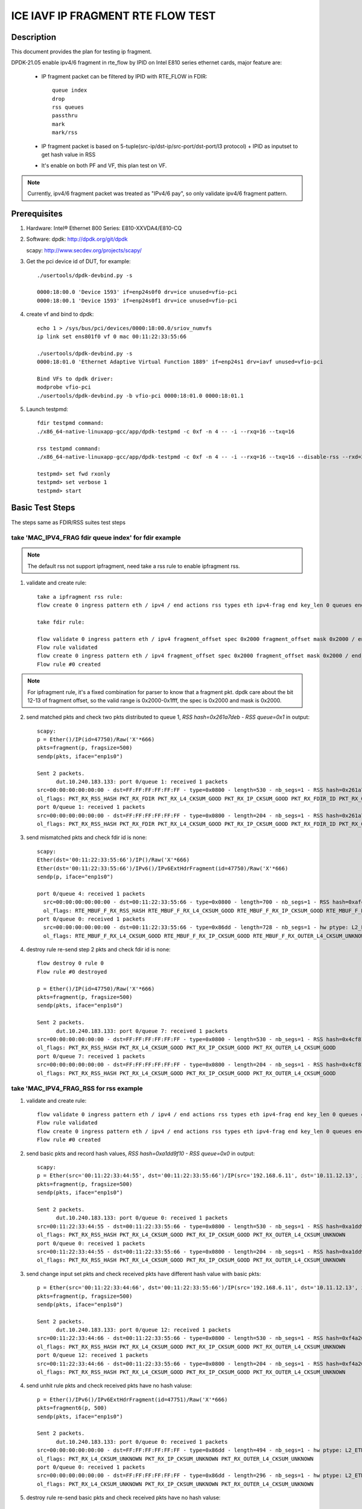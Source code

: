 .. Copyright (c) <2021>, Intel Corporation
   All rights reserved.

   Redistribution and use in source and binary forms, with or without
   modification, are permitted provided that the following conditions
   are met:

   - Redistributions of source code must retain the above copyright
     notice, this list of conditions and the following disclaimer.

   - Redistributions in binary form must reproduce the above copyright
     notice, this list of conditions and the following disclaimer in
     the documentation and/or other materials provided with the
     distribution.

   - Neither the name of Intel Corporation nor the names of its
     contributors may be used to endorse or promote products derived
     from this software without specific prior written permission.

   THIS SOFTWARE IS PROVIDED BY THE COPYRIGHT HOLDERS AND CONTRIBUTORS
   "AS IS" AND ANY EXPRESS OR IMPLIED WARRANTIES, INCLUDING, BUT NOT
   LIMITED TO, THE IMPLIED WARRANTIES OF MERCHANTABILITY AND FITNESS
   FOR A PARTICULAR PURPOSE ARE DISCLAIMED. IN NO EVENT SHALL THE
   COPYRIGHT OWNER OR CONTRIBUTORS BE LIABLE FOR ANY DIRECT, INDIRECT,
   INCIDENTAL, SPECIAL, EXEMPLARY, OR CONSEQUENTIAL DAMAGES
   (INCLUDING, BUT NOT LIMITED TO, PROCUREMENT OF SUBSTITUTE GOODS OR
   SERVICES; LOSS OF USE, DATA, OR PROFITS; OR BUSINESS INTERRUPTION)
   HOWEVER CAUSED AND ON ANY THEORY OF LIABILITY, WHETHER IN CONTRACT,
   STRICT LIABILITY, OR TORT (INCLUDING NEGLIGENCE OR OTHERWISE)
   ARISING IN ANY WAY OUT OF THE USE OF THIS SOFTWARE, EVEN IF ADVISED
   OF THE POSSIBILITY OF SUCH DAMAGE.

==================================
ICE IAVF IP FRAGMENT RTE FLOW TEST
==================================

Description
===========

This document provides the plan for testing ip fragment.

DPDK-21.05 enable ipv4/6 fragment in rte_flow by IPID on Intel E810 series ethernet cards, major feature are:

 - IP fragment packet can be filtered by IPID with RTE_FLOW in FDIR::

    queue index
    drop
    rss queues
    passthru
    mark
    mark/rss

 - IP fragment packet is based on 5-tuple(src-ip/dst-ip/src-port/dst-port/l3 protocol) + IPID as inputset to get hash
   value in RSS

 - It's enable on both PF and VF, this plan test on VF.

.. note::

   Currently, ipv4/6 fragment packet was treated as "IPv4/6 pay", so only validate ipv4/6 fragment pattern.

Prerequisites
=============

1. Hardware:
   Intel® Ethernet 800 Series: E810-XXVDA4/E810-CQ

2. Software:
   dpdk: http://dpdk.org/git/dpdk

   scapy: http://www.secdev.org/projects/scapy/

3. Get the pci device id of DUT, for example::

     ./usertools/dpdk-devbind.py -s

     0000:18:00.0 'Device 1593' if=enp24s0f0 drv=ice unused=vfio-pci
     0000:18:00.1 'Device 1593' if=enp24s0f1 drv=ice unused=vfio-pci

4. create vf and bind to dpdk::

     echo 1 > /sys/bus/pci/devices/0000:18:00.0/sriov_numvfs
     ip link set ens801f0 vf 0 mac 00:11:22:33:55:66

     ./usertools/dpdk-devbind.py -s
     0000:18:01.0 'Ethernet Adaptive Virtual Function 1889' if=enp24s1 drv=iavf unused=vfio-pci

     Bind VFs to dpdk driver:
     modprobe vfio-pci
     ./usertools/dpdk-devbind.py -b vfio-pci 0000:18:01.0 0000:18:01.1

5. Launch testpmd::

     fdir testpmd command:
     ./x86_64-native-linuxapp-gcc/app/dpdk-testpmd -c 0xf -n 4 -- -i --rxq=16 --txq=16

     rss testpmd command:
     ./x86_64-native-linuxapp-gcc/app/dpdk-testpmd -c 0xf -n 4 -- -i --rxq=16 --txq=16 --disable-rss --rxd=384 --txd=384

     testpmd> set fwd rxonly
     testpmd> set verbose 1
     testpmd> start


Basic Test Steps
================

The steps same as FDIR/RSS suites test steps

take 'MAC_IPV4_FRAG fdir queue index' for fdir example
------------------------------------------------------

.. note::

   The default rss not support ipfragment, need take a rss rule to enable ipfragment rss.

1. validate and create rule::

      take a ipfragment rss rule:
      flow create 0 ingress pattern eth / ipv4 / end actions rss types eth ipv4-frag end key_len 0 queues end / end

      take fdir rule:

      flow validate 0 ingress pattern eth / ipv4 fragment_offset spec 0x2000 fragment_offset mask 0x2000 / end actions queue index 1 / mark / end
      Flow rule validated
      flow create 0 ingress pattern eth / ipv4 fragment_offset spec 0x2000 fragment_offset mask 0x2000 / end actions queue index 1 / mark / end
      Flow rule #0 created

.. note::

   For ipfragment rule, it's a fixed combination for parser to know that a fragment pkt.
   dpdk care about the bit 12-13 of fragment offset, so the valid range is 0x2000-0x1fff, the spec is 0x2000 and mask is 0x2000.


2. send matched pkts and check two pkts distributed to queue 1, `RSS hash=0x261a7deb - RSS queue=0x1` in output::

      scapy:
      p = Ether()/IP(id=47750)/Raw('X'*666)
      pkts=fragment(p, fragsize=500)
      sendp(pkts, iface="enp1s0")

      Sent 2 packets.
            dut.10.240.183.133: port 0/queue 1: received 1 packets
      src=00:00:00:00:00:00 - dst=FF:FF:FF:FF:FF:FF - type=0x0800 - length=530 - nb_segs=1 - RSS hash=0x261a7deb - RSS queue=0x1 - FDIR matched ID=0x0 - hw ptype: L2_ETHER L3_IPV4_EXT_UNKNOWN L4_FRAG  - sw ptype: L2_ETHER L3_IPV4 L4_FRAG  - l2_len=14 - l3_len=20 - l4_len=0 - Receive queue=0x1
      ol_flags: PKT_RX_RSS_HASH PKT_RX_FDIR PKT_RX_L4_CKSUM_GOOD PKT_RX_IP_CKSUM_GOOD PKT_RX_FDIR_ID PKT_RX_OUTER_L4_CKSUM_GOOD
      port 0/queue 1: received 1 packets
      src=00:00:00:00:00:00 - dst=FF:FF:FF:FF:FF:FF - type=0x0800 - length=204 - nb_segs=1 - RSS hash=0x261a7deb - RSS queue=0x1 - FDIR matched ID=0x0 - hw ptype: L2_ETHER L3_IPV4_EXT_UNKNOWN L4_FRAG  - sw ptype: L2_ETHER L3_IPV4 L4_FRAG  - l2_len=14 - l3_len=20 - l4_len=0 - Receive queue=0x1
      ol_flags: PKT_RX_RSS_HASH PKT_RX_FDIR PKT_RX_L4_CKSUM_GOOD PKT_RX_IP_CKSUM_GOOD PKT_RX_FDIR_ID PKT_RX_OUTER_L4_CKSUM_GOOD

3. send mismatched pkts and check fdir id is none::

      scapy:
      Ether(dst='00:11:22:33:55:66')/IP()/Raw('X'*666)
      Ether(dst='00:11:22:33:55:66')/IPv6()/IPv6ExtHdrFragment(id=47750)/Raw('X'*666)
      sendp(p, iface="enp1s0")

      port 0/queue 4: received 1 packets
        src=00:00:00:00:00:00 - dst=00:11:22:33:55:66 - type=0x0800 - length=700 - nb_segs=1 - RSS hash=0xafca6174 - RSS queue=0x4 - hw ptype: L2_ETHER L3_IPV4_EXT_UNKNOWN L4_NONFRAG  - sw ptype: L2_ETHER L3_IPV4  - l2_len=14 - l3_len=20 - Receive queue=0x4
        ol_flags: RTE_MBUF_F_RX_RSS_HASH RTE_MBUF_F_RX_L4_CKSUM_GOOD RTE_MBUF_F_RX_IP_CKSUM_GOOD RTE_MBUF_F_RX_OUTER_L4_CKSUM_UNKNOWN
      port 0/queue 0: received 1 packets
        src=00:00:00:00:00:00 - dst=00:11:22:33:55:66 - type=0x86dd - length=728 - nb_segs=1 - hw ptype: L2_ETHER L3_IPV6_EXT_UNKNOWN L4_FRAG  - sw ptype: L2_ETHER L3_IPV6_EXT L4_FRAG  - l2_len=14 - l3_len=48 - l4_len=0 - Receive queue=0x0
        ol_flags: RTE_MBUF_F_RX_L4_CKSUM_GOOD RTE_MBUF_F_RX_IP_CKSUM_GOOD RTE_MBUF_F_RX_OUTER_L4_CKSUM_UNKNOWN

4. destroy rule re-send step 2 pkts and check fdir id is none::

      flow destroy 0 rule 0
      Flow rule #0 destroyed

      p = Ether()/IP(id=47750)/Raw('X'*666)
      pkts=fragment(p, fragsize=500)
      sendp(pkts, iface="enp1s0")

      Sent 2 packets.
            dut.10.240.183.133: port 0/queue 7: received 1 packets
      src=00:00:00:00:00:00 - dst=FF:FF:FF:FF:FF:FF - type=0x0800 - length=530 - nb_segs=1 - RSS hash=0x4cf81c87 - RSS queue=0x7 - hw ptype: L2_ETHER L3_IPV4_EXT_UNKNOWN L4_FRAG  - sw ptype: L2_ETHER L3_IPV4 L4_FRAG  - l2_len=14 - l3_len=20 - l4_len=0 - Receive queue=0x7
      ol_flags: PKT_RX_RSS_HASH PKT_RX_L4_CKSUM_GOOD PKT_RX_IP_CKSUM_GOOD PKT_RX_OUTER_L4_CKSUM_GOOD
      port 0/queue 7: received 1 packets
      src=00:00:00:00:00:00 - dst=FF:FF:FF:FF:FF:FF - type=0x0800 - length=204 - nb_segs=1 - RSS hash=0x4cf81c87 - RSS queue=0x7 - hw ptype: L2_ETHER L3_IPV4_EXT_UNKNOWN L4_FRAG  - sw ptype: L2_ETHER L3_IPV4 L4_FRAG  - l2_len=14 - l3_len=20 - l4_len=0 - Receive queue=0x7
      ol_flags: PKT_RX_RSS_HASH PKT_RX_L4_CKSUM_GOOD PKT_RX_IP_CKSUM_GOOD PKT_RX_OUTER_L4_CKSUM_GOOD



take 'MAC_IPV4_FRAG_RSS for rss example
---------------------------------------
1. validate and create rule::

      flow validate 0 ingress pattern eth / ipv4 / end actions rss types eth ipv4-frag end key_len 0 queues end / end
      Flow rule validated
      flow create 0 ingress pattern eth / ipv4 / end actions rss types eth ipv4-frag end key_len 0 queues end / end
      Flow rule #0 created

2. send basic pkts and record hash values, `RSS hash=0xa1dd9f10 - RSS queue=0x0` in output::

      scapy:
      p = Ether(src='00:11:22:33:44:55', dst='00:11:22:33:55:66')/IP(src='192.168.6.11', dst='10.11.12.13', id=47750)/Raw('X'*666)
      pkts=fragment(p, fragsize=500)
      sendp(pkts, iface="enp1s0")

      Sent 2 packets.
            dut.10.240.183.133: port 0/queue 0: received 1 packets
      src=00:11:22:33:44:55 - dst=00:11:22:33:55:66 - type=0x0800 - length=530 - nb_segs=1 - RSS hash=0xa1dd9f10 - RSS queue=0x0 - hw ptype: L2_ETHER L3_IPV4_EXT_UNKNOWN L4_FRAG  - sw ptype: L2_ETHER L3_IPV4 L4_FRAG  - l2_len=14 - l3_len=20 - l4_len=0 - Receive queue=0x0
      ol_flags: PKT_RX_RSS_HASH PKT_RX_L4_CKSUM_GOOD PKT_RX_IP_CKSUM_GOOD PKT_RX_OUTER_L4_CKSUM_UNKNOWN
      port 0/queue 0: received 1 packets
      src=00:11:22:33:44:55 - dst=00:11:22:33:55:66 - type=0x0800 - length=204 - nb_segs=1 - RSS hash=0xa1dd9f10 - RSS queue=0x0 - hw ptype: L2_ETHER L3_IPV4_EXT_UNKNOWN L4_FRAG  - sw ptype: L2_ETHER L3_IPV4 L4_FRAG  - l2_len=14 - l3_len=20 - l4_len=0 - Receive queue=0x0
      ol_flags: PKT_RX_RSS_HASH PKT_RX_L4_CKSUM_GOOD PKT_RX_IP_CKSUM_GOOD PKT_RX_OUTER_L4_CKSUM_UNKNOWN

3. send change input set pkts and check received pkts have different hash value with basic pkts::

      p = Ether(src='00:11:22:33:44:66', dst='00:11:22:33:55:66')/IP(src='192.168.6.11', dst='10.11.12.13', id=47750)/Raw('X'*666)
      pkts=fragment(p, fragsize=500)
      sendp(pkts, iface="enp1s0")

      Sent 2 packets.
            dut.10.240.183.133: port 0/queue 12: received 1 packets
      src=00:11:22:33:44:66 - dst=00:11:22:33:55:66 - type=0x0800 - length=530 - nb_segs=1 - RSS hash=0xf4a26fbc - RSS queue=0xc - hw ptype: L2_ETHER L3_IPV4_EXT_UNKNOWN L4_FRAG  - sw ptype: L2_ETHER L3_IPV4 L4_FRAG  - l2_len=14 - l3_len=20 - l4_len=0 - Receive queue=0xc
      ol_flags: PKT_RX_RSS_HASH PKT_RX_L4_CKSUM_GOOD PKT_RX_IP_CKSUM_GOOD PKT_RX_OUTER_L4_CKSUM_UNKNOWN
      port 0/queue 12: received 1 packets
      src=00:11:22:33:44:66 - dst=00:11:22:33:55:66 - type=0x0800 - length=204 - nb_segs=1 - RSS hash=0xf4a26fbc - RSS queue=0xc - hw ptype: L2_ETHER L3_IPV4_EXT_UNKNOWN L4_FRAG  - sw ptype: L2_ETHER L3_IPV4 L4_FRAG  - l2_len=14 - l3_len=20 - l4_len=0 - Receive queue=0xc
      ol_flags: PKT_RX_RSS_HASH PKT_RX_L4_CKSUM_GOOD PKT_RX_IP_CKSUM_GOOD PKT_RX_OUTER_L4_CKSUM_UNKNOWN

4. send unhit rule pkts and check received pkts have no hash valuse::

      p = Ether()/IPv6()/IPv6ExtHdrFragment(id=47751)/Raw('X'*666)
      pkts=fragment6(p, 500)
      sendp(pkts, iface="enp1s0")

      Sent 2 packets.
            dut.10.240.183.133: port 0/queue 0: received 1 packets
      src=00:00:00:00:00:00 - dst=FF:FF:FF:FF:FF:FF - type=0x86dd - length=494 - nb_segs=1 - hw ptype: L2_ETHER L3_IPV6_EXT_UNKNOWN L4_FRAG  - sw ptype: L2_ETHER L3_IPV6_EXT L4_FRAG  - l2_len=14 - l3_len=48 - l4_len=0 - Receive queue=0x0
      ol_flags: PKT_RX_L4_CKSUM_UNKNOWN PKT_RX_IP_CKSUM_UNKNOWN PKT_RX_OUTER_L4_CKSUM_UNKNOWN
      port 0/queue 0: received 1 packets
      src=00:00:00:00:00:00 - dst=FF:FF:FF:FF:FF:FF - type=0x86dd - length=296 - nb_segs=1 - hw ptype: L2_ETHER L3_IPV6_EXT_UNKNOWN L4_FRAG  - sw ptype: L2_ETHER L3_IPV6_EXT L4_FRAG  - l2_len=14 - l3_len=48 - l4_len=0 - Receive queue=0x0
      ol_flags: PKT_RX_L4_CKSUM_UNKNOWN PKT_RX_IP_CKSUM_UNKNOWN PKT_RX_OUTER_L4_CKSUM_UNKNOWN

5. destroy rule re-send basic pkts and check received pkts have no hash valuse::

      flow destroy 0 rule 0
      Flow rule #0 destroyed

      scapy:
      p = Ether(src='00:11:22:33:44:55', dst='00:11:22:33:55:66')/IP(src='192.168.6.11', dst='10.11.12.13', id=47750)/Raw('X'*666)
      pkts=fragment(p, fragsize=500)
      sendp(pkts, iface="enp1s0")

      Sent 2 packets.
            dut.10.240.183.133: port 0/queue 0: received 1 packets
      src=00:11:22:33:44:55 - dst=00:11:22:33:55:66 - type=0x0800 - length=530 - nb_segs=1 - hw ptype: L2_ETHER L3_IPV4_EXT_UNKNOWN L4_FRAG  - sw ptype: L2_ETHER L3_IPV4 L4_FRAG  - l2_len=14 - l3_len=20 - l4_len=0 - Receive queue=0x0
      ol_flags: PKT_RX_L4_CKSUM_GOOD PKT_RX_IP_CKSUM_GOOD PKT_RX_OUTER_L4_CKSUM_UNKNOWN
      port 0/queue 0: received 1 packets
      src=00:11:22:33:44:55 - dst=00:11:22:33:55:66 - type=0x0800 - length=204 - nb_segs=1 - hw ptype: L2_ETHER L3_IPV4_EXT_UNKNOWN L4_FRAG  - sw ptype: L2_ETHER L3_IPV4 L4_FRAG  - l2_len=14 - l3_len=20 - l4_len=0 - Receive queue=0x0
      ol_flags: PKT_RX_L4_CKSUM_GOOD PKT_RX_IP_CKSUM_GOOD PKT_RX_OUTER_L4_CKSUM_UNKNOWN



Test case: MAC_IPV4_FRAG pattern fdir fragment
==============================================

Subcase 1: MAC_IPV4_FRAG fdir queue index
-----------------------------------------

1. rules::

     flow create 0 ingress pattern eth / ipv4 fragment_offset spec 0x2000 fragment_offset mask 0x2000 / end actions queue index 1 / mark / end

2. matched packets::

     p=Ether()/IP(id=47750)/Raw('X'*666); pkts=fragment(p, 500)

3. unmatched packets::

     Ether()/IP()/Raw('X'*666)
     Ether()/IPv6()/IPv6ExtHdrFragment(id=47750)/Raw('X'*666)

Subcase 2: MAC_IPV4_FRAG fdir rss queues
-----------------------------------------

1. rules::

     flow create 0 ingress pattern eth / ipv4 fragment_offset spec 0x2000 fragment_offset mask 0x2000 / end actions rss queues 2 3 end / mark / end

2. matched packets::

     p=Ether()/IP(id=47750)/Raw('X'*666); pkts=fragment(p, 500)

3. unmatched packets::

     Ether()/IP()/Raw('X'*666)
     Ether()/IPv6()/IPv6ExtHdrFragment(id=47750)/Raw('X'*666)

Subcase 3: MAC_IPV4_FRAG fdir passthru
--------------------------------------

1. rules::

     flow create 0 ingress pattern eth / ipv4 fragment_offset spec 0x2000 fragment_offset mask 0x2000 / end actions passthru / mark / end

2. matched packets::

     p=Ether()/IP(id=47750)/Raw('X'*666); pkts=fragment(p, 500)

3. unmatched packets::

     Ether()/IP()/Raw('X'*666)
     Ether()/IPv6()/IPv6ExtHdrFragment(id=47750)/Raw('X'*666)

Subcase 4: MAC_IPV4_FRAG fdir drop
----------------------------------

1. rules::

     flow create 0 ingress pattern eth / ipv4 fragment_offset spec 0x2000 fragment_offset mask 0x2000 / end actions drop / mark / end

2. matched packets::

     p=Ether()/IP(id=47750)/Raw('X'*666); pkts=fragment(p, 500)

3. unmatched packets::

     Ether()/IP()/Raw('X'*666)
     Ether()/IPv6()/IPv6ExtHdrFragment(id=47750)/Raw('X'*666)

Subcase 5: MAC_IPV4_FRAG fdir mark+rss
--------------------------------------

1. rules::

     flow create 0 ingress pattern eth / ipv4 fragment_offset spec 0x2000 fragment_offset mask 0x2000 / end actions mark / rss / end

2. matched packets::

     p=Ether()/IP(id=47750)/Raw('X'*666); pkts=fragment(p, 500)

3. unmatched packets::

     Ether()/IP()/Raw('X'*666)
     Ether()/IPv6()/IPv6ExtHdrFragment(id=47750)/Raw('X'*666)

Subcase 6: MAC_IPV4_FRAG fdir mark
----------------------------------

1. rules::

     flow create 0 ingress pattern eth / ipv4 fragment_offset spec 0x2000 fragment_offset mask 0x2000 / end actions mark id 1 / end

2. matched packets::

     p=Ether()/IP(id=47750)/Raw('X'*666); pkts=fragment(p, 500)

3. unmatched packets::

     Ether()/IP()/Raw('X'*666)
     Ether()/IPv6()/IPv6ExtHdrFragment(id=47750)/Raw('X'*666)

Test case: MAC_IPV6_FRAG pattern fdir fragment
==============================================

Subcase 1: MAC_IPV6_FRAG fdir queue index
-----------------------------------------

1. rules::

     flow create 0 ingress pattern eth / ipv6 / ipv6_frag_ext frag_data spec 0x0001 frag_data mask 0x0001 / end actions queue index 1 / mark / end

2. matched packets::

     p=Ether()/IPv6()/IPv6ExtHdrFragment(id=47750)/Raw('X'*666); pkt=fragment6(p, 500)

3. unmatched packets::

     Ether()/IPv6()/Raw('X'*666)
     Ether()/IP(id=47750)/Raw('X'*666)

Subcase 2: MAC_IPV6_FRAG fdir rss queues
----------------------------------------

1. rules::

     flow create 0 ingress pattern eth / ipv6 / ipv6_frag_ext frag_data spec 0x0001 frag_data mask 0x0001 / end actions rss queues 2 3 end / mark / end

2. matched packets::

     p=Ether()/IPv6()/IPv6ExtHdrFragment(id=47750)/Raw('X'*666); pkt=fragment6(p, 500)

3. unmatched packets::

     Ether()/IPv6()/Raw('X'*666)
     Ether()/IP(id=47750)/Raw('X'*666)

Subcase 3: MAC_IPV6_FRAG fdir passthru
--------------------------------------

1. rules::

     flow create 0 ingress pattern eth / ipv6 / ipv6_frag_ext frag_data spec 0x0001 frag_data mask 0x0001 / end actions passthru / mark / end

2. matched packets::

     p=Ether()/IPv6()/IPv6ExtHdrFragment(id=47750)/Raw('X'*666); pkt=fragment6(p, 500)

3. unmatched packets::

     Ether()/IPv6()/Raw('X'*666)
     Ether()/IP(id=47750)/Raw('X'*666)

Subcase 4: MAC_IPV6_FRAG fdir drop
----------------------------------

1. rules::

     flow create 0 ingress pattern eth / ipv6 / ipv6_frag_ext frag_data spec 0x0001 frag_data mask 0x0001 / end actions drop / mark / end

2. matched packets::

     p=Ether()/IPv6()/IPv6ExtHdrFragment(id=47750)/Raw('X'*666); pkt=fragment6(p, 500)

3. unmatched packets::

     Ether()/IPv6()/Raw('X'*666)
     Ether()/IP(id=47750)/Raw('X'*666)

Subcase 5: MAC_IPV6_FRAG fdir mark+rss
--------------------------------------

1. rules::

     flow create 0 ingress pattern eth / ipv6 / ipv6_frag_ext frag_data spec 0x0001 frag_data mask 0x0001 / end actions mark / rss / end

2. matched packets::

     p=Ether()/IPv6()/IPv6ExtHdrFragment(id=47750)/Raw('X'*666); pkt=fragment6(p, 500)

3. unmatched packets::

     Ether()/IPv6()/Raw('X'*666)
     Ether()/IP(id=47750)/Raw('X'*666)

Subcase 6: MAC_IPV6_FRAG fdir mark
----------------------------------

1. rules::

     flow create 0 ingress pattern eth / ipv6 / ipv6_frag_ext frag_data spec 0x0001 frag_data mask 0x0001 / end actions mark id 1 / end

2. matched packets::

     p=Ether()/IPv6()/IPv6ExtHdrFragment(id=47750)/Raw('X'*666); pkt=fragment6(p, 500)

3. unmatched packets::

     Ether()/IPv6()/Raw('X'*666)
     Ether()/IP(id=47750)/Raw('X'*666)

Test case: MAC_IPV4_FRAG_fdir_with_l2
=====================================
.. note::

   VF not support take l2 as inputset

Test case: MAC_IPV6_FRAG_fdir_with_l2
=====================================
.. note::

   VF not support take l2 as inputset

Test case: MAC_IPV4_FRAG_fdir_with_l3
=====================================

1. The test step is the same as MAC_IPV4_FRAG pattern fdir fragment

2. rule and pkt need contain IP(src='XX') addr

take 'mac_ipv4_frag_l3src_fdir_queue_index' example::

   1.rules:

   flow create 0 ingress pattern eth / ipv4 src is 192.168.1.1 fragment_offset spec 0x2000 fragment_offset mask 0x2000 / end actions queue index 1 / mark / end

   2.matched packets:

   p=Ether()/IP(id=47750, src='192.168.1.1')/Raw('X'*666); pkts=fragment(p, fragsize=500)

   3.unmatched packets:

   Ether()/IP(src='192.168.1.1')/Raw('X'*666)
   Ether()/IPv6()/IPv6ExtHdrFragment(id=47750)/Raw('X'*666)

subcase 1: MAC_IPV4_FRAG_fdir_with_l3dst
----------------------------------------

subcase 2: MAC_IPV4_FRAG_fdir_with_l3src
----------------------------------------

Test case: MAC_IPV6_FRAG_fdir_with_l3
=====================================

1. The test step is the same as MAC_IPV6_FRAG pattern fdir fragment

2. rule and pkt need contain IPv6(src='XX') addr

take 'mac_ipv6_frag_l3src_fdir_queue_index' example::

   1.rules:

   flow create 0 ingress pattern eth / ipv6 src is 2001::1 / ipv6_frag_ext frag_data spec 0x0001 frag_data mask 0x0001 / end actions queue index 1 / mark / end

   2.matched packets:

   p=Ether()/IPv6(src='2001::1')/IPv6ExtHdrFragment(id=47750)/Raw('X'*666); pkts=fragment6(p, 500)

   3.unmatched packets:

   Ether()/IPv6(src='2001::1')/Raw('X'*666)
   Ether()/IP(id=47750)/Raw('X'*666)

subcase 1: MAC_IPV6_FRAG_fdir_with_l3dst
----------------------------------------

subcase 2: MAC_IPV6_FRAG_fdir_with_l3src
----------------------------------------

Test case: MAC_IPV4_FRAG RSS
============================

1. rule::

     flow create 0 ingress pattern eth / ipv4 / end actions rss types ipv4-frag end key_len 0 queues end / end

2. basic packet::

     p=Ether(src='00:11:22:33:44:55', dst='66:77:88:99:AA:BB')/IP(src='192.168.6.11', dst='10.11.12.13', id=47750)/Raw('X'*666); pkts=fragment(p, 500)

3. hit pattern packet with changed input set in the rule::

     p=Ether(src='00:11:22:33:44:66', dst='66:77:88:99:AA:BB')/IP(src='192.168.6.11', dst='10.11.12.13', id=47750)/Raw('X'*666); pkts=fragment6(p, 500)
     p=Ether(src='00:11:22:33:44:55', dst='66:77:88:99:AA:CC')/IP(src='192.168.6.11', dst='10.11.12.13', id=47750)/Raw('X'*666); pkts=fragment6(p, 500)
     p=Ether(src='00:11:22:33:44:55', dst='66:77:88:99:AA:BB')/IP(src='192.168.6.12', dst='10.11.12.13', id=47750)/Raw('X'*666); pkts=fragment6(p, 500)
     p=Ether(src='00:11:22:33:44:55', dst='66:77:88:99:AA:BB')/IP(src='192.168.6.11', dst='10.11.12.14', id=47750)/Raw('X'*666); pkts=fragment6(p, 500)
     p=Ether(src='00:11:22:33:44:55', dst='66:77:88:99:AA:BB')/IP(src='192.168.6.11', dst='10.11.12.13', id=47751)/Raw('X'*666); pkts=fragment6(p, 500)

4. not hit pattern packets with input set in the rule::

     p=Ether()/IPv6()/IPv6ExtHdrFragment(id=47751)/Raw('X'*666); pkt=fragment6(p, 500)

Test case: MAC_IPV6_FRAG RSS
============================

1. rules::

     flow create 0 ingress pattern eth / ipv6 / ipv6_frag_ext / end actions rss types ipv6-frag end key_len 0 queues end / end

2. basic packet::

     p=Ether(src='00:11:22:33:44:55', dst='66:77:88:99:AA:BB')/IPv6(src='CDCD:910A:2222:5498:8475:1111:3900:1537', dst='CDCD:910A:2222:5498:8475:1111:3900:2020')/IPv6ExtHdrFragment(id=47750)/Raw('X'*666); pkt=fragment6(p, 500)

3. hit pattern packet with changed input set in the rule::

     p=Ether(src='00:11:22:33:44:66', dst='66:77:88:99:AA:BB')/IPv6(src='CDCD:910A:2222:5498:8475:1111:3900:1537', dst='CDCD:910A:2222:5498:8475:1111:3900:2020')/IPv6ExtHdrFragment(id=47750)/Raw('X'*666); pkt=fragment6(p, 500)
     p=Ether(src='00:11:22:33:44:55', dst='66:77:88:99:AA:CC')/IPv6(src='CDCD:910A:2222:5498:8475:1111:3900:1537', dst='CDCD:910A:2222:5498:8475:1111:3900:2020')/IPv6ExtHdrFragment(id=47750)/Raw('X'*666); pkt=fragment6(p, 500)
     p=Ether(src='00:11:22:33:44:55', dst='66:77:88:99:AA:BB')/IPv6(src='CDCD:910A:2222:5498:8475:1111:3900:1538', dst='CDCD:910A:2222:5498:8475:1111:3900:2020')/IPv6ExtHdrFragment(id=47750)/Raw('X'*666); pkt=fragment6(p, 500)
     p=Ether(src='00:11:22:33:44:55', dst='66:77:88:99:AA:BB')/IPv6(src='CDCD:910A:2222:5498:8475:1111:3900:1537', dst='CDCD:910A:2222:5498:8475:1111:3900:2021')/IPv6ExtHdrFragment(id=47750)/Raw('X'*666); pkt=fragment6(p, 500)
     p=Ether(src='00:11:22:33:44:55', dst='66:77:88:99:AA:BB')/IPv6(src='CDCD:910A:2222:5498:8475:1111:3900:1537', dst='CDCD:910A:2222:5498:8475:1111:3900:2020')/IPv6ExtHdrFragment(id=47751)/Raw('X'*666); pkt=fragment6(p, 500)

4. not hit pattern packets with input set in the rule::

     p=Ether()/IP(id=47750)/Raw('X'*666); pkts=fragment6(p, 500)


Test case: VF exclusive validation
==================================

Subcase 1: exclusive validation fdir rule
-----------------------------------------
1. create fdir filter rules::

     flow create 0 ingress pattern eth / ipv4 src is 192.168.0.20 / end actions queue index 1 / mark / end
     flow create 0 ingress pattern eth / ipv4 fragment_offset spec 0x2000 fragment_offset mask 0x2000 / end actions queue index 2 / mark / end

2. hit pattern/defined input set id, the pkt received for queue 2::

     p=Ether()/IP(src="192.168.0.20", id=47750)/Raw('X'*666)

Subcase 2: exclusive validation fdir rule
-----------------------------------------
1. create fdir filter rules::

     flow create 0 ingress pattern eth / ipv4 fragment_offset spec 0x2000 fragment_offset mask 0x2000 / end actions queue index 1 / end actions queue index 2 / mark / end
     flow create 0 ingress pattern eth / ipv4 src is 192.168.0.20 / end actions queue index 1 / mark / end

2. hit pattern/defined input set id, the pkt received for queue 2::

     p=Ether()/IP(src="192.168.0.20", id=47750)/Raw('X'*666)

Subcase 3: exclusive validation rss rule
----------------------------------------
1. create rss rules::

     flow create 0 ingress pattern eth / ipv4 / end actions rss types ipv4 end key_len 0 queues end / end
     flow create 0 ingress pattern eth / ipv4 / end actions rss types ipv4-frag end key_len 0 queues end / end

2. hit pattern/defined input set id, the pkt received for rss different queue::

     p=Ether()/IP(id=47750)/Raw('X'*666); pkts=fragment6(p, 500)
     p=Ether()/IP(id=47751)/Raw('X'*666); pkts=fragment6(p, 500)

Subcase 4: exclusive validation rss rule
----------------------------------------
1. create rss rules::

     flow create 0 ingress pattern eth / ipv4 / end actions rss types ipv4-frag end key_len 0 queues end / end
     flow create 0 ingress pattern eth / ipv4 / end actions rss types ipv4 end key_len 0 queues end / end

2. hit pattern/defined input set id, the pkt received for rss different queue::

     p=Ether()/IP(id=47750)/Raw('X'*666); pkts=fragment6(p, 500)
     p=Ether()/IP(id=47751)/Raw('X'*666); pkts=fragment6(p, 500)

Test case: negative validation
==============================
Note: there may be error message change.

1. Invalid action::

     flow create 0 ingress pattern eth / ipv6 packet_id spec 0 packet_id last 0xffff packet_id mask 0xffff fragment_offset spec 0x2000 fragment_offset last 0x1fff fragment_offset mask 0xffff / end actions queue index 2 / end
     flow create 0 ingress pattern eth / ipv6 packet_id spec 0 packet_id last 0xffff packet_id mask 0xffff fragment_offset spec 0x2000 fragment_offset last 0x1fff fragment_offset mask 0xffff / end actions queue index 300 / end
     flow create 0 ingress pattern eth / ipv6 packet_id spec 0 packet_id last 0xffff packet_id mask 0xffff fragment_offset spec 0x2 fragment_offset last 0x1fff fragment_offset mask 0xffff / end actions queue index 2 / end
     flow create 0 ingress pattern eth / ipv6 packet_id spec 0 packet_id last 0xffff packet_id mask 0xffff fragment_offset spec 0x2000 fragment_offset last 0x1 fragment_offset mask 0xffff / end actions queue index 2 / end
     flow create 0 ingress pattern eth / ipv6 packet_id spec 0 packet_id last 0xffff packet_id mask 0xffff fragment_offset spec 0x2000 fragment_offset last 0x1fff fragment_offset mask 0xf / end actions queue index 2 / end
     flow create 0 ingress pattern eth / ipv4 packet_id is 47750 fragment_offset last 0x1fff fragment_offset mask 0xffff / end actions queue index 2 / end
     flow create 0 ingress pattern eth / ipv4 packet_id is 47750 fragment_offset spec 0x2000 fragment_offset / end actions queue index 2 / end
     flow create 0 ingress pattern eth / ipv4 packet_id is 47750 fragment_offset spec 0x2000 fragment_offset last 0x1fff / end actions queue index 2 / end
     flow create 0 ingress pattern eth / ipv4 packet_id is 47750 / end actions queue index 300 / end
     flow create 0 ingress pattern eth / ipv4 packet_id last 0xffff packet_id mask 0xffff / end actions queue index 1 / end
     flow create 0 ingress pattern eth / ipv4 packet_id spec 0 packet_id mask 0xffff / end actions queue index 1 / end
     flow create 0 ingress pattern eth / ipv4 packet_id spec 0 packet_id last 0xffff / end actions queue index 1 / end
     flow create 0 ingress pattern eth / ipv4 / ipv6_frag_ext packet_id is 47750 frag_data spec 0x0001 frag_data last 0xfff8 frag_data mask 0xffff / end actions queue index 1 / end
     flow create 0 ingress pattern eth / ipv6 / ipv6_frag_ext packet_id is 47750 frag_data spec 0xfff8 frag_data last 0x0001 frag_data mask 0xffff / end actions queue index 1 / end
     flow create 0 ingress pattern eth / ipv6 / frag_data spec 0x0001 frag_data last 0xfff8 frag_data mask 0xffff / end actions queue index 1 / end
     flow create 0 ingress pattern eth / ipv6 / ipv6_frag_ext packet_id is 47750 frag_data last 0xfff8 frag_data mask 0xffff / end actions queue index 1 / end
     flow create 0 ingress pattern eth / ipv6 / ipv6_frag_ext packet_id is 47750 frag_data spec 0x0001 frag_data mask 0xffff / end actions queue index 1 / end
     flow create 0 ingress pattern eth / ipv6 / ipv6_frag_ext packet_id is 47750 frag_data spec 0x0001 frag_data last 0xfff8 / end actions queue index 1 / end
     flow create 0 ingress pattern eth / ipv6 / ipv6_frag_ext packet_id is 47750 frag_data spec 0x0001 frag_data last 0xfff8 frag_data mask 0xffff / end actions queue index 300 / end
     flow create 0 ingress pattern eth / ipv4 / ipv6_frag_ext packet_id spec 0 packet_id last 0xffff packet_id mask 0xffff frag_data spec 0x0001 frag_data last 0xfff8 frag_data mask 0xffff / end actions queue index 1 / end
     flow create 0 ingress pattern eth / ipv6 / ipv6_frag_ext packet_id spec 0xffff packet_id last 0x0 packet_id mask 0xffff frag_data spec 0x0001 frag_data last 0xfff8 frag_data mask 0xffff / end actions queue index 1 / end
     flow create 0 ingress pattern eth / ipv6 / ipv6_frag_ext packet_id spec 0 packet_id last 0xffff packet_id mask 0xffff frag_data spec 0xfff8 frag_data last 0x0001 frag_data mask 0xffff / end actions queue index 1 / end
     flow create 0 ingress pattern eth / ipv6 / packet_id last 0xffff packet_id mask 0xffff frag_data spec 0x0001 frag_data last 0xfff8 frag_data mask 0xffff / end actions queue index 1 / end
     flow create 0 ingress pattern eth / ipv6 / ipv6_frag_ext packet_id spec 0 packet_id mask 0xffff frag_data spec 0x0001 frag_data last 0xfff8 frag_data mask 0xffff / end actions queue index 1 / end
     flow create 0 ingress pattern eth / ipv6 / ipv6_frag_ext packet_id spec 0 packet_id last 0xffff frag_data spec 0x0001 frag_data last 0xfff8 frag_data mask 0xffff / end actions queue index 1 / end
     flow create 0 ingress pattern eth / ipv6 / ipv6_frag_ext packet_id spec 0 packet_id last 0xffff packet_id mask 0xffff frag_data last 0xfff8 frag_data mask 0xffff / end actions queue index 1 / end
     flow create 0 ingress pattern eth / ipv6 / ipv6_frag_ext packet_id spec 0 packet_id last 0xffff packet_id mask 0xffff frag_data spec 0x0001 frag_data last 0xfff8 / end actions queue index 1 / end
     flow create 0 ingress pattern eth / ipv6 / ipv6_frag_ext packet_id spec 0 packet_id last 0xffff packet_id mask 0xffff frag_data spec 0x0001 frag_data mask 0xffff / end actions queue index 1 / end
     flow create 0 ingress pattern eth / ipv4 / ipv6_frag_ext packet_id is 47750 / end actions queue index 1 / end
     flow create 0 ingress pattern eth / ipv6 / ipv6_frag_ext packet_id is 0x10000 / end actions queue index 1 / end
     flow create 0 ingress pattern eth / ipv6 / end actions rss types ipv4-frag end key_len 0 queues end / end
     flow create 0 ingress pattern eth / ipv4 / ipv6_frag_ext / end actions rss types ipv6-frag end key_len 0 queues end / end
     flow create 0 ingress pattern eth / ipv6 / ipv6_frag_ext / end actions rss types ipv4-frag end key_len 0 queues end / end
